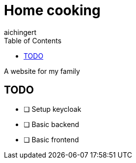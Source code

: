 = Home cooking
aichingert
:toc:
:toclevels:

A website for my family

== TODO

* [ ] Setup keycloak
* [ ] Basic backend
* [ ] Basic frontend
